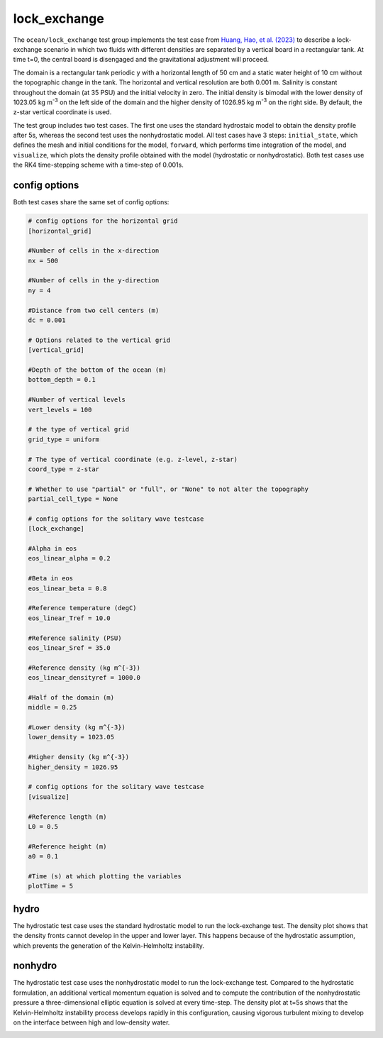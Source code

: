 .. _ocean_lock_exchange:

lock_exchange
=============

The ``ocean/lock_exchange`` test group implements the test case from
`Huang, Hao, et al. (2023) <https://doi.org/10.5194/gmd-16-109-2023>`_
to describe a lock-exchange scenario in which two fluids with 
different densities are separated by a vertical board in a rectangular
tank. At time t=0, the central board is disengaged and the gravitational 
adjustment will proceed.

The domain is a rectangular tank periodic y with a horizontal length of 
50 cm and a static water height of 10 cm without the topographic change 
in the tank. The horizontal and vertical resolution are both 0.001 m.
Salinity is constant throughout the domain (at 35 PSU) and the initial
velocity in zero. The initial density is bimodal with the lower density
of 1023.05 kg m\ :sup:`-3` on the left side of the domain and the higher
density of 1026.95 kg m\ :sup:`-3` on the right side.
By default, the z-star vertical coordinate is used.

The test group includes two test cases. The first one uses the standard
hydrostaic model to obtain the density profile after 5s, whereas the
second test uses the nonhydrostatic model. All test cases have 3 steps:
``initial_state``, which defines the mesh and initial conditions for the model,
``forward``, which performs time integration of the model, and ``visualize``,
which plots the density profile obtained with the model (hydrostatic or
nonhydrostatic). Both test cases use the RK4 time-stepping scheme with a 
time-step of 0.001s.

config options
--------------

Both test cases share the same set of config options:

.. code-block:: cfg

    # config options for the horizontal grid
    [horizontal_grid]

    #Number of cells in the x-direction
    nx = 500

    #Number of cells in the y-direction
    ny = 4

    #Distance from two cell centers (m)
    dc = 0.001

    # Options related to the vertical grid
    [vertical_grid]

    #Depth of the bottom of the ocean (m)
    bottom_depth = 0.1

    #Number of vertical levels
    vert_levels = 100

    # the type of vertical grid
    grid_type = uniform

    # The type of vertical coordinate (e.g. z-level, z-star)
    coord_type = z-star

    # Whether to use "partial" or "full", or "None" to not alter the topography
    partial_cell_type = None

    # config options for the solitary wave testcase
    [lock_exchange]

    #Alpha in eos
    eos_linear_alpha = 0.2

    #Beta in eos
    eos_linear_beta = 0.8

    #Reference temperature (degC)
    eos_linear_Tref = 10.0

    #Reference salinity (PSU)
    eos_linear_Sref = 35.0

    #Reference density (kg m^{-3})
    eos_linear_densityref = 1000.0

    #Half of the domain (m)
    middle = 0.25

    #Lower density (kg m^{-3})
    lower_density = 1023.05

    #Higher density (kg m^{-3})
    higher_density = 1026.95

    # config options for the solitary wave testcase
    [visualize]

    #Reference length (m)
    L0 = 0.5

    #Reference height (m)
    a0 = 0.1

    #Time (s) at which plotting the variables
    plotTime = 5

hydro
-----

The hydrostatic test case uses the standard hydrostatic model
to run the lock-exchange test. The density plot shows that 
the density fronts cannot develop in the upper and lower layer.
This happens because of the hydrostatic assumption, which 
prevents the generation of the Kelvin-Helmholtz instability.

.. image:: images/LE_hydro.png
   :align: center

nonhydro
--------

The hydrostatic test case uses the nonhydrostatic model
to run the lock-exchange test. Compared to the hydrostatic 
formulation, an additional vertical momentum
equation is solved and to compute the contribution of the 
nonhydrostatic pressure a three-dimensional elliptic equation
is solved at every time-step. The density plot at t=5s
shows that the Kelvin-Helmholtz instability process develops 
rapidly in this configuration, causing vigorous turbulent 
mixing to develop on the interface between high and 
low-density water.

.. image:: images/LE_nonhydro.png
   :align: center
